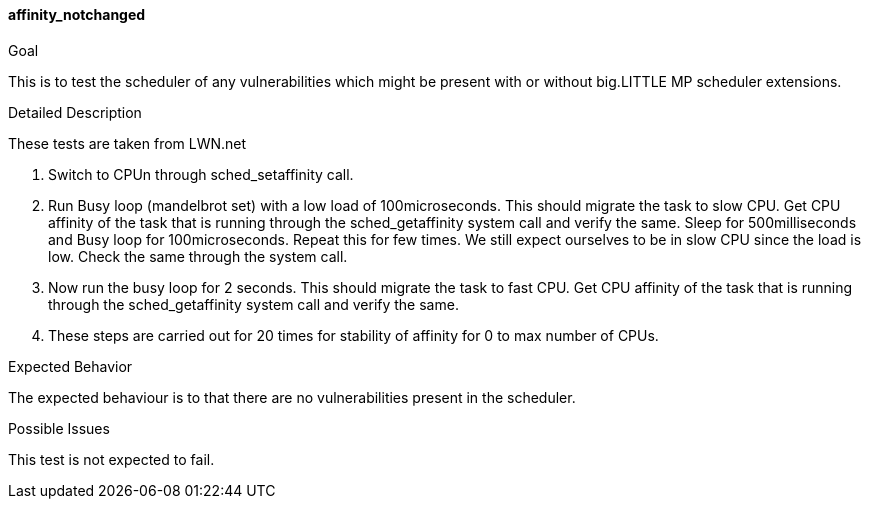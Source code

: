 [[test_affinity_notchanged]]
==== affinity_notchanged

.Goal
This is to test the scheduler of any vulnerabilities which might be present
with or without big.LITTLE MP scheduler extensions.

.Detailed Description
These tests are taken from LWN.net

1. Switch to CPUn through +sched_setaffinity+ call.

2. Run Busy loop (mandelbrot set) with a low load of 100microseconds. This
should migrate the task to slow CPU. Get CPU affinity of the task that is
running through the +sched_getaffinity+ system call and verify the same. Sleep
for 500milliseconds and Busy loop for 100microseconds. Repeat this for few
times. We still expect ourselves to be in slow CPU since the load is low. Check
the same through the system call.

3. Now run the busy loop for 2 seconds. This should migrate the task to fast
CPU. Get CPU affinity of the task that is running through the
+sched_getaffinity+ system call and verify the same.

4. These steps are carried out for 20 times for stability of affinity for 0 to
max number of CPUs.

.Expected Behavior
The expected behaviour is to that there are no vulnerabilities present in the
scheduler.

.Possible Issues
This test is not expected to fail.
